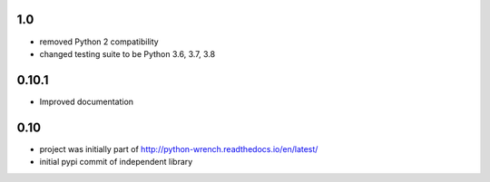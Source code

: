 1.0
===

* removed Python 2 compatibility
* changed testing suite to be Python 3.6, 3.7, 3.8

0.10.1
======

* Improved documentation

0.10
====

* project was initially part of http://python-wrench.readthedocs.io/en/latest/
* initial pypi commit of independent library
